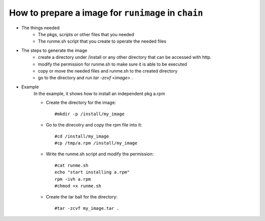 .. _create_image_for_runimage:

How to prepare a image for ``runimage`` in ``chain``
====================================================

* The things needed
    * The pkgs, scripts or other files that you needed
    * The runme.sh script that you create to operate the needed files

* The steps to generate the image
    * create a directory under /install or any other directory that can be accessed with http.
    * modify the permission for runme.sh to make sure it is able to be executed
    * copy or move the needed files and runme.sh to the created directory
    * go to the directory and run `tar -zcvf <image> .`

* Example
    In the example, it shows how to install an independent pkg a.rpm 

    * Create the directory for the image: ::

      #mkdir -p /install/my_image

    * Go to the direcotry and copy the rpm file into it: ::

      #cd /install/my_image
      #cp /tmp/a.rpm /install/my_image

    * Write the runme.sh script and modify the permission: ::

       #cat runme.sh
       echo "start installing a.rpm"
       rpm -ivh a.rpm  
       #chmod +x runme.sh

    * Create the tar ball for the directory: ::

      #tar -zcvf my_image.tar .


